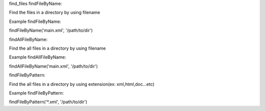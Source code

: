 find_files
findFileByName:

Find the files in a directory by using filename 

Example
findFileByName::

findFileByName('main.xml', '/path/to/dir')

findAllFileByName:

Find the all files in a directory by using filename 

Example
findAllFileByName::

findAllFileByName('main.xml', '/path/to/dir')

findFileByPattern:

Find the all files in a directory by using extension(ex: xml,html,doc...etc) 

Example
findFileByPattern::

findFileByPattern('*.xml', '/path/to/dir')
